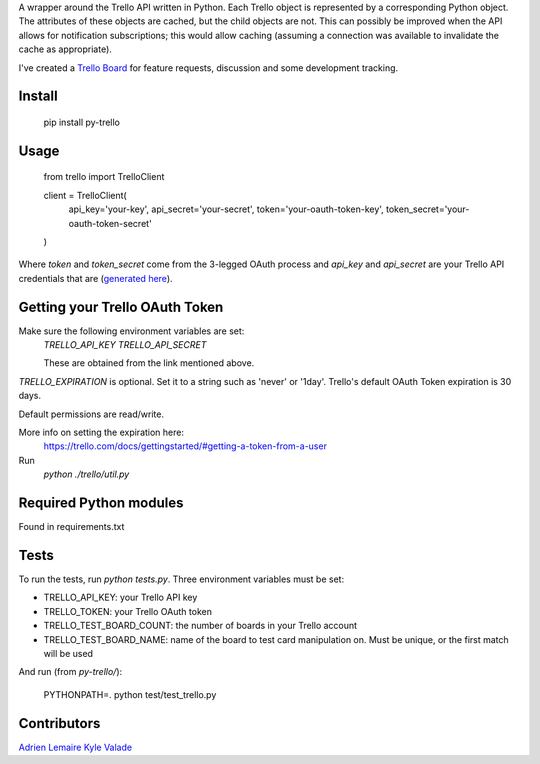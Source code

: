 A wrapper around the Trello API written in Python. Each Trello object is
represented by a corresponding Python object. The attributes of these objects
are cached, but the child objects are not. This can possibly be improved when
the API allows for notification subscriptions; this would allow caching
(assuming a connection was available to invalidate the cache as appropriate).

I've created a `Trello Board <https://trello.com/board/py-trello/4f145d87b2f9f15d6d027b53>`_
for feature requests, discussion and some development tracking.

Install
=======

    pip install py-trello

Usage
=====

    from trello import TrelloClient

    client = TrelloClient(
        api_key='your-key',  
        api_secret='your-secret',  
        token='your-oauth-token-key',  
        token_secret='your-oauth-token-secret'  
    )

Where `token` and `token_secret` come from the 3-legged OAuth process and
`api_key` and `api_secret` are your Trello API credentials that are
(`generated here <https://trello.com/1/appKey/generate>`_).

Getting your Trello OAuth Token
===============================
Make sure the following environment variables are set:
    `TRELLO_API_KEY`  
    `TRELLO_API_SECRET`  

    These are obtained from the link mentioned above.

`TRELLO_EXPIRATION` is optional. Set it to a string such as 'never' or '1day'.  
Trello's default OAuth Token expiration is 30 days.

Default permissions are read/write.

More info on setting the expiration here:
    https://trello.com/docs/gettingstarted/#getting-a-token-from-a-user

Run
    `python ./trello/util.py`

Required Python modules
=======================
Found in requirements.txt

Tests
=====
To run the tests, run `python tests.py`. Three environment variables must be set:

* TRELLO_API_KEY: your Trello API key  
* TRELLO_TOKEN: your Trello OAuth token  
* TRELLO_TEST_BOARD_COUNT: the number of boards in your Trello account  
* TRELLO_TEST_BOARD_NAME: name of the board to test card manipulation on. Must be unique, or the first match will be used

And run (from `py-trello/`):

    PYTHONPATH=. python test/test_trello.py

Contributors
============

`Adrien Lemaire <https://github.com/Fandekasp>`_
`Kyle Valade <https://github.com/kdazzle>`_

